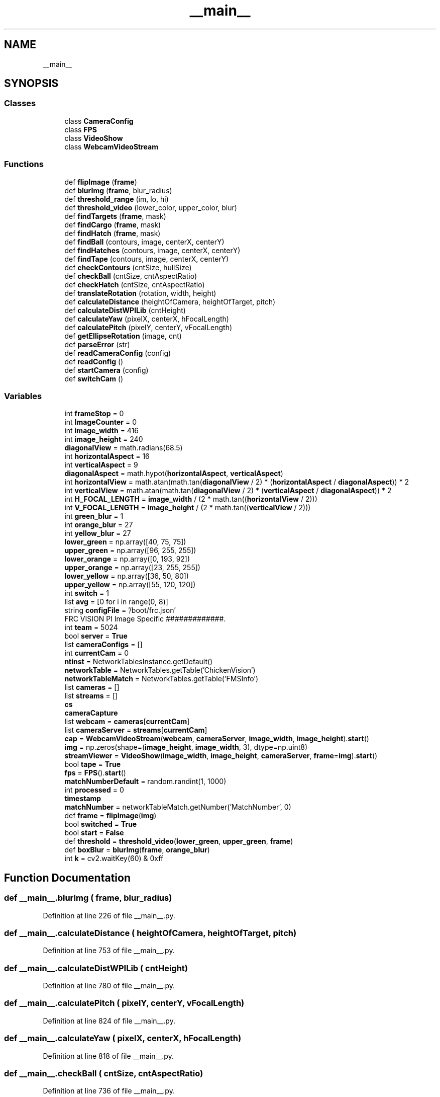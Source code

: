 .TH "__main__" 3 "Sun Apr 14 2019" "Version 2019" "DeepSpace" \" -*- nroff -*-
.ad l
.nh
.SH NAME
__main__
.SH SYNOPSIS
.br
.PP
.SS "Classes"

.in +1c
.ti -1c
.RI "class \fBCameraConfig\fP"
.br
.ti -1c
.RI "class \fBFPS\fP"
.br
.ti -1c
.RI "class \fBVideoShow\fP"
.br
.ti -1c
.RI "class \fBWebcamVideoStream\fP"
.br
.in -1c
.SS "Functions"

.in +1c
.ti -1c
.RI "def \fBflipImage\fP (\fBframe\fP)"
.br
.ti -1c
.RI "def \fBblurImg\fP (\fBframe\fP, blur_radius)"
.br
.ti -1c
.RI "def \fBthreshold_range\fP (im, lo, hi)"
.br
.ti -1c
.RI "def \fBthreshold_video\fP (lower_color, upper_color, blur)"
.br
.ti -1c
.RI "def \fBfindTargets\fP (\fBframe\fP, mask)"
.br
.ti -1c
.RI "def \fBfindCargo\fP (\fBframe\fP, mask)"
.br
.ti -1c
.RI "def \fBfindHatch\fP (\fBframe\fP, mask)"
.br
.ti -1c
.RI "def \fBfindBall\fP (contours, image, centerX, centerY)"
.br
.ti -1c
.RI "def \fBfindHatches\fP (contours, image, centerX, centerY)"
.br
.ti -1c
.RI "def \fBfindTape\fP (contours, image, centerX, centerY)"
.br
.ti -1c
.RI "def \fBcheckContours\fP (cntSize, hullSize)"
.br
.ti -1c
.RI "def \fBcheckBall\fP (cntSize, cntAspectRatio)"
.br
.ti -1c
.RI "def \fBcheckHatch\fP (cntSize, cntAspectRatio)"
.br
.ti -1c
.RI "def \fBtranslateRotation\fP (rotation, width, height)"
.br
.ti -1c
.RI "def \fBcalculateDistance\fP (heightOfCamera, heightOfTarget, pitch)"
.br
.ti -1c
.RI "def \fBcalculateDistWPILib\fP (cntHeight)"
.br
.ti -1c
.RI "def \fBcalculateYaw\fP (pixelX, centerX, hFocalLength)"
.br
.ti -1c
.RI "def \fBcalculatePitch\fP (pixelY, centerY, vFocalLength)"
.br
.ti -1c
.RI "def \fBgetEllipseRotation\fP (image, cnt)"
.br
.ti -1c
.RI "def \fBparseError\fP (str)"
.br
.ti -1c
.RI "def \fBreadCameraConfig\fP (config)"
.br
.ti -1c
.RI "def \fBreadConfig\fP ()"
.br
.ti -1c
.RI "def \fBstartCamera\fP (config)"
.br
.ti -1c
.RI "def \fBswitchCam\fP ()"
.br
.in -1c
.SS "Variables"

.in +1c
.ti -1c
.RI "int \fBframeStop\fP = 0"
.br
.ti -1c
.RI "int \fBImageCounter\fP = 0"
.br
.ti -1c
.RI "int \fBimage_width\fP = 416"
.br
.ti -1c
.RI "int \fBimage_height\fP = 240"
.br
.ti -1c
.RI "\fBdiagonalView\fP = math\&.radians(68\&.5)"
.br
.ti -1c
.RI "int \fBhorizontalAspect\fP = 16"
.br
.ti -1c
.RI "int \fBverticalAspect\fP = 9"
.br
.ti -1c
.RI "\fBdiagonalAspect\fP = math\&.hypot(\fBhorizontalAspect\fP, \fBverticalAspect\fP)"
.br
.ti -1c
.RI "int \fBhorizontalView\fP = math\&.atan(math\&.tan(\fBdiagonalView\fP / 2) * (\fBhorizontalAspect\fP / \fBdiagonalAspect\fP)) * 2"
.br
.ti -1c
.RI "int \fBverticalView\fP = math\&.atan(math\&.tan(\fBdiagonalView\fP / 2) * (\fBverticalAspect\fP / \fBdiagonalAspect\fP)) * 2"
.br
.ti -1c
.RI "int \fBH_FOCAL_LENGTH\fP = \fBimage_width\fP / (2 * math\&.tan((\fBhorizontalView\fP / 2)))"
.br
.ti -1c
.RI "int \fBV_FOCAL_LENGTH\fP = \fBimage_height\fP / (2 * math\&.tan((\fBverticalView\fP / 2)))"
.br
.ti -1c
.RI "int \fBgreen_blur\fP = 1"
.br
.ti -1c
.RI "int \fBorange_blur\fP = 27"
.br
.ti -1c
.RI "int \fByellow_blur\fP = 27"
.br
.ti -1c
.RI "\fBlower_green\fP = np\&.array([40, 75, 75])"
.br
.ti -1c
.RI "\fBupper_green\fP = np\&.array([96, 255, 255])"
.br
.ti -1c
.RI "\fBlower_orange\fP = np\&.array([0, 193, 92])"
.br
.ti -1c
.RI "\fBupper_orange\fP = np\&.array([23, 255, 255])"
.br
.ti -1c
.RI "\fBlower_yellow\fP = np\&.array([36, 50, 80])"
.br
.ti -1c
.RI "\fBupper_yellow\fP = np\&.array([55, 120, 120])"
.br
.ti -1c
.RI "int \fBswitch\fP = 1"
.br
.ti -1c
.RI "list \fBavg\fP = [0 for i in range(0, 8)]"
.br
.ti -1c
.RI "string \fBconfigFile\fP = '/boot/frc\&.json'"
.br
.RI "FRC VISION PI Image Specific #############\&. "
.ti -1c
.RI "int \fBteam\fP = 5024"
.br
.ti -1c
.RI "bool \fBserver\fP = \fBTrue\fP"
.br
.ti -1c
.RI "list \fBcameraConfigs\fP = []"
.br
.ti -1c
.RI "int \fBcurrentCam\fP = 0"
.br
.ti -1c
.RI "\fBntinst\fP = NetworkTablesInstance\&.getDefault()"
.br
.ti -1c
.RI "\fBnetworkTable\fP = NetworkTables\&.getTable('ChickenVision')"
.br
.ti -1c
.RI "\fBnetworkTableMatch\fP = NetworkTables\&.getTable('FMSInfo')"
.br
.ti -1c
.RI "list \fBcameras\fP = []"
.br
.ti -1c
.RI "list \fBstreams\fP = []"
.br
.ti -1c
.RI "\fBcs\fP"
.br
.ti -1c
.RI "\fBcameraCapture\fP"
.br
.ti -1c
.RI "list \fBwebcam\fP = \fBcameras\fP[\fBcurrentCam\fP]"
.br
.ti -1c
.RI "list \fBcameraServer\fP = \fBstreams\fP[\fBcurrentCam\fP]"
.br
.ti -1c
.RI "\fBcap\fP = \fBWebcamVideoStream\fP(\fBwebcam\fP, \fBcameraServer\fP, \fBimage_width\fP, \fBimage_height\fP)\&.\fBstart\fP()"
.br
.ti -1c
.RI "\fBimg\fP = np\&.zeros(shape=(\fBimage_height\fP, \fBimage_width\fP, 3), dtype=np\&.uint8)"
.br
.ti -1c
.RI "\fBstreamViewer\fP = \fBVideoShow\fP(\fBimage_width\fP, \fBimage_height\fP, \fBcameraServer\fP, \fBframe\fP=\fBimg\fP)\&.\fBstart\fP()"
.br
.ti -1c
.RI "bool \fBtape\fP = \fBTrue\fP"
.br
.ti -1c
.RI "\fBfps\fP = \fBFPS\fP()\&.\fBstart\fP()"
.br
.ti -1c
.RI "\fBmatchNumberDefault\fP = random\&.randint(1, 1000)"
.br
.ti -1c
.RI "int \fBprocessed\fP = 0"
.br
.ti -1c
.RI "\fBtimestamp\fP"
.br
.ti -1c
.RI "\fBmatchNumber\fP = networkTableMatch\&.getNumber('MatchNumber', 0)"
.br
.ti -1c
.RI "def \fBframe\fP = \fBflipImage\fP(\fBimg\fP)"
.br
.ti -1c
.RI "bool \fBswitched\fP = \fBTrue\fP"
.br
.ti -1c
.RI "bool \fBstart\fP = \fBFalse\fP"
.br
.ti -1c
.RI "def \fBthreshold\fP = \fBthreshold_video\fP(\fBlower_green\fP, \fBupper_green\fP, \fBframe\fP)"
.br
.ti -1c
.RI "def \fBboxBlur\fP = \fBblurImg\fP(\fBframe\fP, \fBorange_blur\fP)"
.br
.ti -1c
.RI "int \fBk\fP = cv2\&.waitKey(60) & 0xff"
.br
.in -1c
.SH "Function Documentation"
.PP 
.SS "def __main__\&.blurImg ( frame,  blur_radius)"

.PP
Definition at line 226 of file __main__\&.py\&.
.SS "def __main__\&.calculateDistance ( heightOfCamera,  heightOfTarget,  pitch)"

.PP
Definition at line 753 of file __main__\&.py\&.
.SS "def __main__\&.calculateDistWPILib ( cntHeight)"

.PP
Definition at line 780 of file __main__\&.py\&.
.SS "def __main__\&.calculatePitch ( pixelY,  centerY,  vFocalLength)"

.PP
Definition at line 824 of file __main__\&.py\&.
.SS "def __main__\&.calculateYaw ( pixelX,  centerX,  hFocalLength)"

.PP
Definition at line 818 of file __main__\&.py\&.
.SS "def __main__\&.checkBall ( cntSize,  cntAspectRatio)"

.PP
Definition at line 736 of file __main__\&.py\&.
.SS "def __main__\&.checkContours ( cntSize,  hullSize)"

.PP
Definition at line 730 of file __main__\&.py\&.
.SS "def __main__\&.checkHatch ( cntSize,  cntAspectRatio)"

.PP
Definition at line 739 of file __main__\&.py\&.
.SS "def __main__\&.findBall ( contours,  image,  centerX,  centerY)"

.PP
Definition at line 332 of file __main__\&.py\&.
.SS "def __main__\&.findCargo ( frame,  mask)"

.PP
Definition at line 294 of file __main__\&.py\&.
.SS "def __main__\&.findHatch ( frame,  mask)"

.PP
Definition at line 311 of file __main__\&.py\&.
.SS "def __main__\&.findHatches ( contours,  image,  centerX,  centerY)"

.PP
Definition at line 435 of file __main__\&.py\&.
.SS "def __main__\&.findTape ( contours,  image,  centerX,  centerY)"

.PP
Definition at line 541 of file __main__\&.py\&.
.SS "def __main__\&.findTargets ( frame,  mask)"

.PP
Definition at line 267 of file __main__\&.py\&.
.SS "def __main__\&.flipImage ( frame)"

.PP
Definition at line 221 of file __main__\&.py\&.
.SS "def __main__\&.getEllipseRotation ( image,  cnt)"

.PP
Definition at line 831 of file __main__\&.py\&.
.SS "def __main__\&.parseError ( str)"

.PP
.nf
Report parse error.
.fi
.PP
 
.PP
Definition at line 879 of file __main__\&.py\&.
.SS "def __main__\&.readCameraConfig ( config)"

.PP
Definition at line 886 of file __main__\&.py\&.
.SS "def __main__\&.readConfig ()"

.PP
Definition at line 912 of file __main__\&.py\&.
.SS "def __main__\&.startCamera ( config)"

.PP
Definition at line 962 of file __main__\&.py\&.
.SS "def __main__\&.switchCam ()"

.PP
Definition at line 975 of file __main__\&.py\&.
.SS "def __main__\&.threshold_range ( im,  lo,  hi)"

.PP
Definition at line 231 of file __main__\&.py\&.
.SS "def __main__\&.threshold_video ( lower_color,  upper_color,  blur)"

.PP
Definition at line 240 of file __main__\&.py\&.
.SS "def __main__\&.translateRotation ( rotation,  width,  height)"

.PP
Definition at line 744 of file __main__\&.py\&.
.SH "Variable Documentation"
.PP 
.SS "list __main__\&.avg = [0 for i in range(0, 8)]"

.PP
Definition at line 778 of file __main__\&.py\&.
.SS "def __main__\&.boxBlur = \fBblurImg\fP(\fBframe\fP, \fBorange_blur\fP)"

.PP
Definition at line 1137 of file __main__\&.py\&.
.SS "__main__\&.cameraCapture"

.PP
Definition at line 1014 of file __main__\&.py\&.
.SS "list __main__\&.cameraConfigs = []"

.PP
Definition at line 874 of file __main__\&.py\&.
.SS "list __main__\&.cameras = []"

.PP
Definition at line 1011 of file __main__\&.py\&.
.SS "list __main__\&.cameraServer = \fBstreams\fP[\fBcurrentCam\fP]"

.PP
Definition at line 1020 of file __main__\&.py\&.
.SS "def __main__\&.cap = \fBWebcamVideoStream\fP(\fBwebcam\fP, \fBcameraServer\fP, \fBimage_width\fP, \fBimage_height\fP)\&.\fBstart\fP()"

.PP
Definition at line 1022 of file __main__\&.py\&.
.SS "__main__\&.configFile = '/boot/frc\&.json'"

.PP
FRC VISION PI Image Specific #############\&. 
.PP
Definition at line 866 of file __main__\&.py\&.
.SS "__main__\&.cs"

.PP
Definition at line 1014 of file __main__\&.py\&.
.SS "int __main__\&.currentCam = 0"

.PP
Definition at line 973 of file __main__\&.py\&.
.SS "__main__\&.diagonalAspect = math\&.hypot(\fBhorizontalAspect\fP, \fBverticalAspect\fP)"

.PP
Definition at line 194 of file __main__\&.py\&.
.SS "__main__\&.diagonalView = math\&.radians(68\&.5)"

.PP
Definition at line 187 of file __main__\&.py\&.
.SS "__main__\&.fps = \fBFPS\fP()\&.\fBstart\fP()"

.PP
Definition at line 1032 of file __main__\&.py\&.
.SS "__main__\&.frame = \fBflipImage\fP(\fBimg\fP)"

.PP
Definition at line 1071 of file __main__\&.py\&.
.SS "int __main__\&.frameStop = 0"

.PP
Definition at line 176 of file __main__\&.py\&.
.SS "int __main__\&.green_blur = 1"

.PP
Definition at line 203 of file __main__\&.py\&.
.SS "int __main__\&.H_FOCAL_LENGTH = \fBimage_width\fP / (2 * math\&.tan((\fBhorizontalView\fP / 2)))"

.PP
Definition at line 200 of file __main__\&.py\&.
.SS "int __main__\&.horizontalAspect = 16"

.PP
Definition at line 190 of file __main__\&.py\&.
.SS "int __main__\&.horizontalView = math\&.atan(math\&.tan(\fBdiagonalView\fP / 2) * (\fBhorizontalAspect\fP / \fBdiagonalAspect\fP)) * 2"

.PP
Definition at line 196 of file __main__\&.py\&.
.SS "int __main__\&.image_height = 240"

.PP
Definition at line 183 of file __main__\&.py\&.
.SS "int __main__\&.image_width = 416"

.PP
Definition at line 182 of file __main__\&.py\&.
.SS "int __main__\&.ImageCounter = 0"

.PP
Definition at line 177 of file __main__\&.py\&.
.SS "__main__\&.img = np\&.zeros(shape=(\fBimage_height\fP, \fBimage_width\fP, 3), dtype=np\&.uint8)"

.PP
Definition at line 1026 of file __main__\&.py\&.
.SS "int __main__\&.k = cv2\&.waitKey(60) & 0xff"

.PP
Definition at line 1171 of file __main__\&.py\&.
.SS "__main__\&.lower_green = np\&.array([40, 75, 75])"

.PP
Definition at line 208 of file __main__\&.py\&.
.SS "__main__\&.lower_orange = np\&.array([0, 193, 92])"

.PP
Definition at line 211 of file __main__\&.py\&.
.SS "__main__\&.lower_yellow = np\&.array([36, 50, 80])"

.PP
Definition at line 214 of file __main__\&.py\&.
.SS "__main__\&.matchNumber = networkTableMatch\&.getNumber('MatchNumber', 0)"

.PP
Definition at line 1064 of file __main__\&.py\&.
.SS "__main__\&.matchNumberDefault = random\&.randint(1, 1000)"

.PP
Definition at line 1045 of file __main__\&.py\&.
.SS "__main__\&.networkTable = NetworkTables\&.getTable('ChickenVision')"

.PP
Definition at line 999 of file __main__\&.py\&.
.SS "__main__\&.networkTableMatch = NetworkTables\&.getTable('FMSInfo')"

.PP
Definition at line 1001 of file __main__\&.py\&.
.SS "__main__\&.ntinst = NetworkTablesInstance\&.getDefault()"

.PP
Definition at line 997 of file __main__\&.py\&.
.SS "int __main__\&.orange_blur = 27"

.PP
Definition at line 204 of file __main__\&.py\&.
.SS "def __main__\&.processed = 0"

.PP
Definition at line 1049 of file __main__\&.py\&.
.SS "bool __main__\&.server = \fBTrue\fP"

.PP
Definition at line 873 of file __main__\&.py\&.
.SS "bool __main__\&.start = \fBFalse\fP"

.PP
Definition at line 1094 of file __main__\&.py\&.
.SS "list __main__\&.streams = []"

.PP
Definition at line 1012 of file __main__\&.py\&.
.SS "__main__\&.streamViewer = \fBVideoShow\fP(\fBimage_width\fP, \fBimage_height\fP, \fBcameraServer\fP, \fBframe\fP=\fBimg\fP)\&.\fBstart\fP()"

.PP
Definition at line 1028 of file __main__\&.py\&.
.SS "int __main__\&.switch = 1"

.PP
Definition at line 217 of file __main__\&.py\&.
.SS "bool __main__\&.switched = \fBTrue\fP"

.PP
Definition at line 1092 of file __main__\&.py\&.
.SS "bool __main__\&.tape = \fBTrue\fP"

.PP
Definition at line 1031 of file __main__\&.py\&.
.SS "int __main__\&.team = 5024"

.PP
Definition at line 872 of file __main__\&.py\&.
.SS "def __main__\&.threshold = \fBthreshold_video\fP(\fBlower_green\fP, \fBupper_green\fP, \fBframe\fP)"

.PP
Definition at line 1126 of file __main__\&.py\&.
.SS "__main__\&.timestamp"

.PP
Definition at line 1062 of file __main__\&.py\&.
.SS "__main__\&.upper_green = np\&.array([96, 255, 255])"

.PP
Definition at line 209 of file __main__\&.py\&.
.SS "__main__\&.upper_orange = np\&.array([23, 255, 255])"

.PP
Definition at line 212 of file __main__\&.py\&.
.SS "__main__\&.upper_yellow = np\&.array([55, 120, 120])"

.PP
Definition at line 215 of file __main__\&.py\&.
.SS "int __main__\&.V_FOCAL_LENGTH = \fBimage_height\fP / (2 * math\&.tan((\fBverticalView\fP / 2)))"

.PP
Definition at line 201 of file __main__\&.py\&.
.SS "int __main__\&.verticalAspect = 9"

.PP
Definition at line 191 of file __main__\&.py\&.
.SS "int __main__\&.verticalView = math\&.atan(math\&.tan(\fBdiagonalView\fP / 2) * (\fBverticalAspect\fP / \fBdiagonalAspect\fP)) * 2"

.PP
Definition at line 197 of file __main__\&.py\&.
.SS "list __main__\&.webcam = \fBcameras\fP[\fBcurrentCam\fP]"

.PP
Definition at line 1019 of file __main__\&.py\&.
.SS "int __main__\&.yellow_blur = 27"

.PP
Definition at line 205 of file __main__\&.py\&.
.SH "Author"
.PP 
Generated automatically by Doxygen for DeepSpace from the source code\&.
